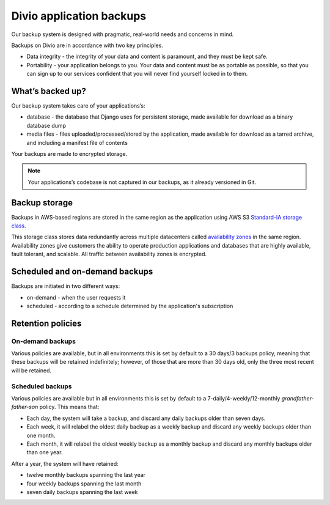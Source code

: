 .. _knowledge-project-backups:

Divio application backups
=========================

..  seealso::

    :ref:`How to backup your applications <how-to-backup-project>`.

Our backup system is designed with pragmatic, real-world needs and concerns in mind.

Backups on Divio are in accordance with two key principles.

* Data integrity - the integrity of your data and content is paramount, and they must be kept safe.
* Portability - your application belongs to you. Your data and content must be as portable as possible, so that you can 
  sign up to our services confident that you will never find yourself locked in to them.


What’s backed up?
-----------------

Our backup system takes care of your applications’s:

* database - the database that Django uses for persistent storage, made available for download as a binary database dump
* media files - files uploaded/processed/stored by the application, made available for download as a tarred archive, 
  and including a manifest file of contents

Your backups are made to encrypted storage.

..  note::

    Your applications’s codebase is not captured in our backups, as it already versioned in Git.


Backup storage
-----------------------

Backups in AWS-based regions are stored in the same region as the application using AWS S3 `Standard-IA storage class
<https://aws.amazon.com/s3/storage-classes/>`_.

This storage class stores data redundantly across multiple datacenters called `availability zones
<https://aws.amazon.com/about-aws/global-infrastructure/regions_az/>`_ in the same region. Availability zones give
customers the ability to operate production applications and databases that are highly available, fault tolerant,
and scalable. All traffic between availability zones is encrypted.


Scheduled and on-demand backups
-------------------------------

Backups are initiated in two different ways:

* on-demand - when the user requests it
* scheduled - according to a schedule determined by the application's subscription


Retention policies
------------------

On-demand backups
~~~~~~~~~~~~~~~~~

Various policies are available, but in all environments this is set by default to a 30 days/3 backups policy, meaning
that these backups will be retained indefinitely; however, of those that are more than 30 days old, only the three most
recent will be retained.


Scheduled backups
~~~~~~~~~~~~~~~~~

Various policies are available but in all environments this is set by default to a 7-daily/4-weekly/12-monthly
*grandfather-father-son* policy. This means that:

* Each day, the system will take a backup, and discard any daily backups older than seven days.
* Each week, it will relabel the oldest daily backup as a weekly backup and discard any weekly backups older than one
  month.
* Each month, it will relabel the oldest weekly backup as a monthly backup and discard any monthly backups older than
  one year.

After a year, the system will have retained:

* twelve monthly backups spanning the last year
* four weekly backups spanning the last month
* seven daily backups spanning the last week
